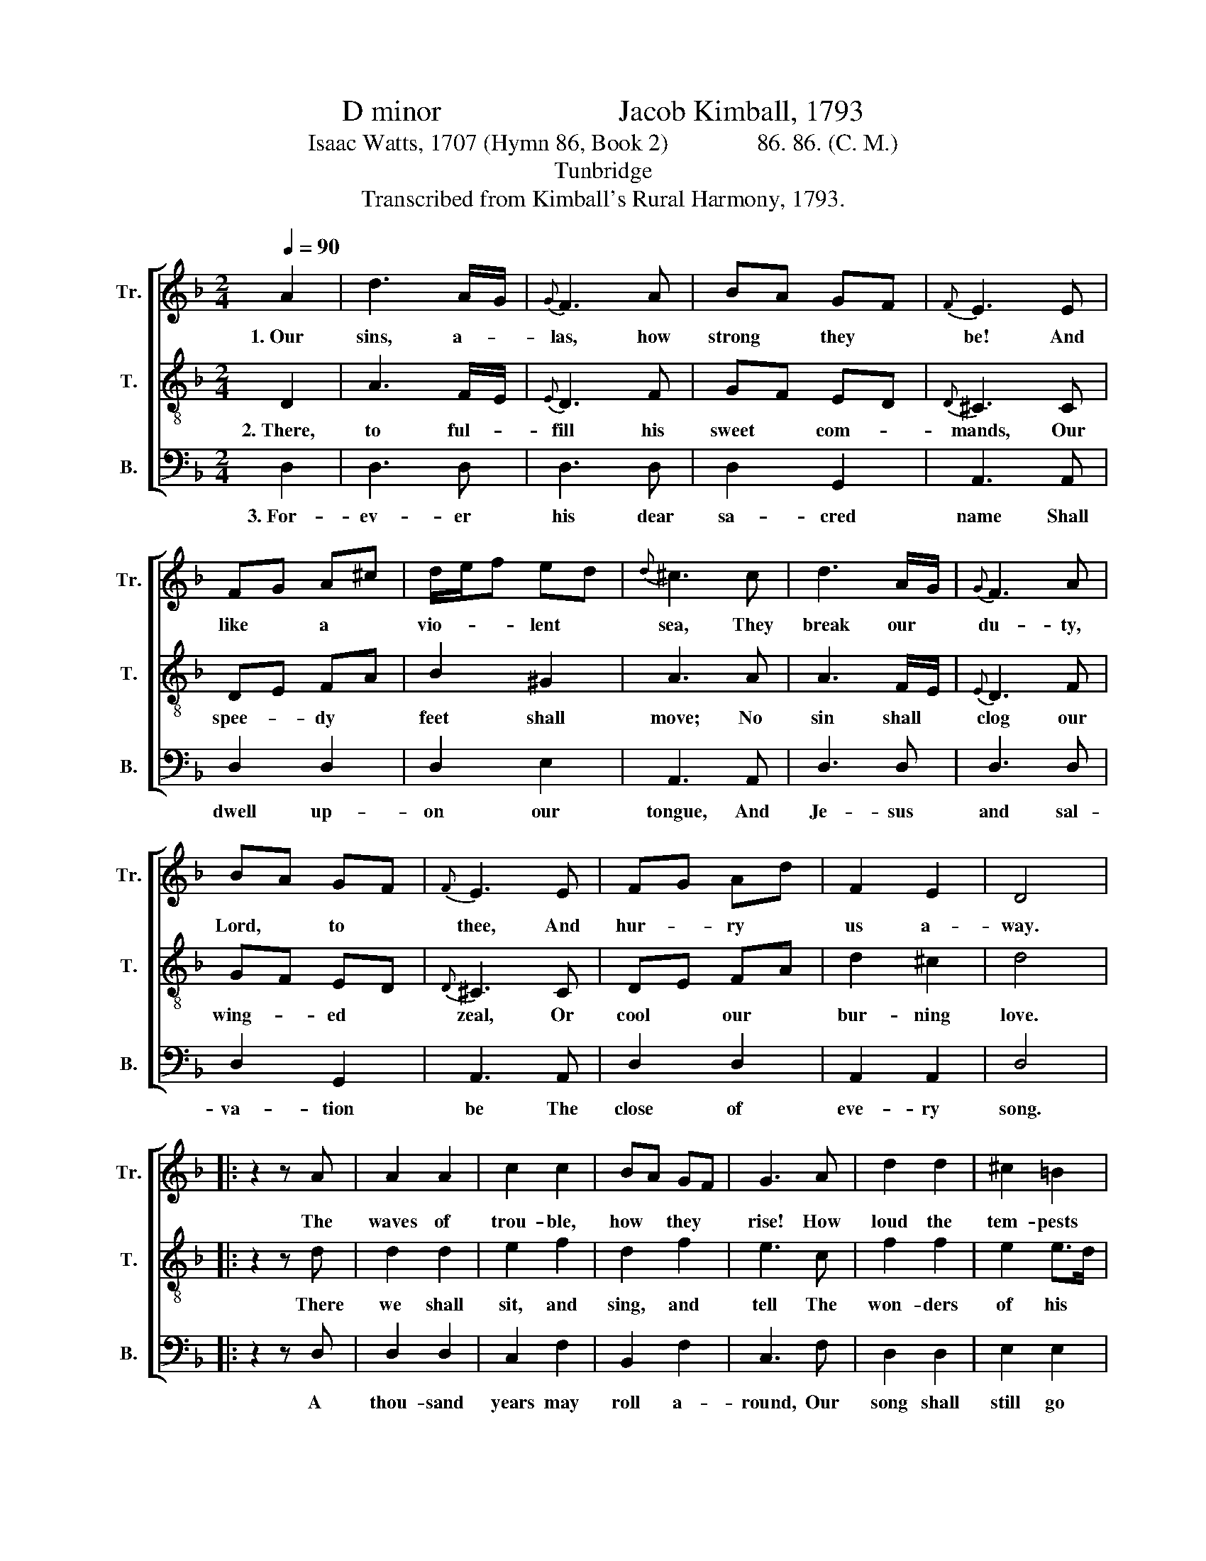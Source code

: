 X:1
T:D minor                        Jacob Kimball, 1793
T:Isaac Watts, 1707 (Hymn 86, Book 2)               86. 86. (C. M.)                               
T:Tunbridge
T:Transcribed from Kimball's Rural Harmony, 1793.
%%score [ 1 2 3 ]
L:1/8
Q:1/4=90
M:2/4
K:F
V:1 treble nm="Tr." snm="Tr."
V:2 treble-8 nm="T." snm="T."
V:3 bass nm="B." snm="B."
V:1
 A2 | d3 A/G/ |{G} F3 A | BA GF |{F} E3 E | FG A^c | d/e/f ed |{d} ^c3 c | d3 A/G/ |{G} F3 A | %10
w: 1.~Our|sins, a- *|las, how|strong * they *|be! And|like * a *|vio- * * lent *|sea, They|break our *|du- ty,|
 BA GF |{F} E3 E | FG Ad | F2 E2 | D4 |: z2 z A | A2 A2 | c2 c2 | BA GF | G3 A | d2 d2 | ^c2 =B2 | %22
w: Lord, * to *|thee, And|hur- * ry *|us a-|way.|The|waves of|trou- ble,|how * they *|rise! How|loud the|tem- pests|
 A3 A | A>G B>A | A3 d | A>G B>A | A3 z | d2 A/B/ A/G/ | F2 E2 | D4 :| %30
w: roar! But|death * shall *|land our|wea- * ry *|souls|Safe on * the *|heav'n- ly|shore.|
V:2
 D2 | A3 F/E/ |{E} D3 F | GF ED |{D} ^C3 C | DE FA | B2 ^G2 | A3 A | A3 F/E/ |{E} D3 F | GF ED | %11
w: 2.~There,|to ful- *|fill his|sweet * com- *|mands, Our|spee- * dy *|feet shall|move; No|sin shall *|clog our|wing- * ed *|
{D} ^C3 C | DE FA | d2 ^c2 | d4 |: z2 z d | d2 d2 | e2 f2 | d2 f2 | e3 c | f2 f2 | e2 e>d | ^c3 A | %23
w: zeal, Or|cool * our *|bur- ning|love.|There|we shall|sit, and|sing, and|tell The|won- ders|of his *|grace, Till|
 F>E G>F | F3 F | F>E G>F | F3 z | A2 F/G/ F/E/ | D2 ^C2 | D4 :| %30
w: heav'n- * ly *|rap- tures|fire * our *|hearts,|And smile * in *|eve- ry|face.|
V:3
 D,2 | D,3 D, | D,3 D, | D,2 G,,2 | A,,3 A,, | D,2 D,2 | D,2 E,2 | A,,3 A,, | D,3 D, | D,3 D, | %10
w: 3.~For-|ev- er|his dear|sa- cred|name Shall|dwell up-|on our|tongue, And|Je- sus|and sal-|
 D,2 G,,2 | A,,3 A,, | D,2 D,2 | A,,2 A,,2 | D,4 |: z2 z D, | D,2 D,2 | C,2 F,2 | B,,2 F,2 | %19
w: va- tion|be The|close of|eve- ry|song.|A|thou- sand|years may|roll a-|
 C,3 F, | D,2 D,2 | E,2 E,2 | A,,3 D, | D,2 D,2 | D,3 D, | %25
w: round, Our|song shall|still go|on; To|bless the|Fa- ther,|
"^_____________________________________________________________________________\nWords by Isaac Watts (Hymn 86, Book 2), except econd half of stanza 3, from \nThe Hesperian Harp\n.\nThis was arranged by Bartholomew Brown, 1810, who added a \nCounter\n part; Brown's arrangement was further\narranged by William Hauser in The Hesperian Harp, 1848, with all grace notes and accidentals removed." D,2 D,2 | %26
w: and the|
 D,3 z | D,2 D,D, | A,2 A,,2 | D,4 :| %30
w: Son,|and Spi- rit,|three in|one.|

